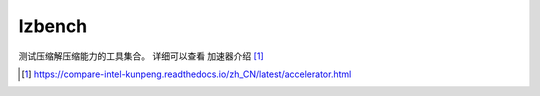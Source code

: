 ****************
lzbench
****************

测试压缩解压缩能力的工具集合。 详细可以查看 加速器介绍 [#accelerator]_

.. [#accelerator] https://compare-intel-kunpeng.readthedocs.io/zh_CN/latest/accelerator.html